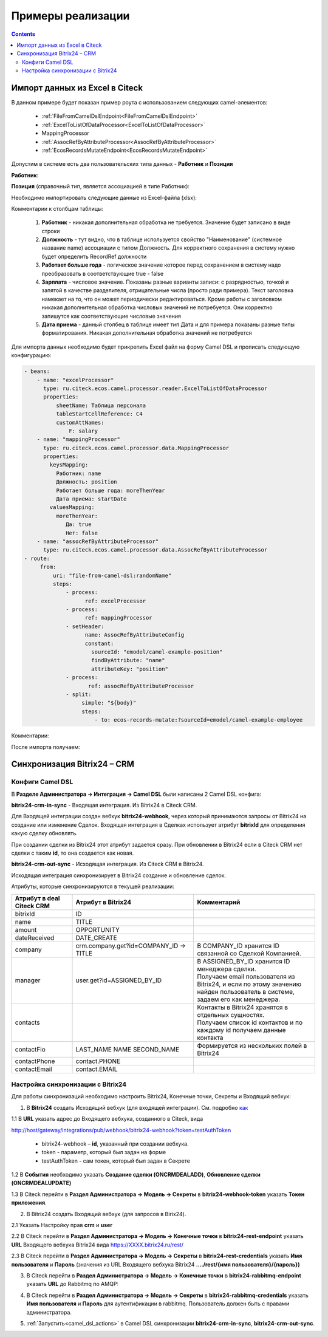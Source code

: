 Примеры реализации
====================

.. contents::
   :depth: 3

Импорт данных из Excel в Citeck
----------------------------------

.. _Excel-import:

В данном примере будет показан пример роута с использованием следующих camel-элементов:

 - :ref:`FileFromCamelDslEndpoint<FileFromCamelDslEndpoint>`

 - :ref:`ExcelToListOfDataProcessor<ExcelToListOfDataProcessor>`

 - MappingProcessor

 - :ref:`AssocRefByAttributeProcessor<AssocRefByAttributeProcessor>`

 - :ref:`EcosRecordsMutateEndpoint<EcosRecordsMutateEndpoint>`

Допустим в системе есть два пользовательских типа данных - **Работник** и **Позиция**

**Работник**:

.. image:: _static/examples/XLS_import_01.png
       :width: 700
       :align: center   

**Позиция** (справочный тип, является ассоциацией в типе Работник):

.. image:: _static/examples/XLS_import_02.png
       :width: 700
       :align: center   

Необходимо импортировать следующие данные из Excel-файла (xlsx):

.. image:: _static/examples/XLS_import_03.png
       :width: 700
       :align: center   

Комментарии к столбцам таблицы: 

   1. **Работник** - никакая дополнительная обработка не требуется. Значение будет записано в виде строки
   2. **Должность** - тут видно, что в таблице используется свойство "Наименование" (системное название name) ассоциации с типом Должность. Для корректного сохранения в систему нужно будет определить RecordRef должности
   3. **Работает больше года** -  логическое значение которое перед сохранением в систему надо преобразовать в соответствующие true - false
   4. **Зарплата** - числовое значение. Показаны разные варианты записи: с разрядностью, точкой и запятой в качестве разделителя, отрицательные числа (просто ради примера). Текст заголовка намекает на то, что он может периодически редактироваться. Кроме работы с заголовком никакая дополнительная обработка числовых значений не потребуется. Они корректно запишутся как соответствующие числовые значения
   5. **Дата приема** - данный столбец в таблице имеет тип Дата и для примера показаны разные типы форматирования. Никакая дополнительная обработка значений не потребуется

Для импорта данных необходимо будет прикрепить Excel файл на форму Camel DSL и прописать следующую конфигурацию:

.. code-block::

   - beans:
       - name: "excelProcessor"
         type: ru.citeck.ecos.camel.processor.reader.ExcelToListOfDataProcessor
         properties:
             sheetName: Таблица персонала
             tableStartCellReference: C4
             customAttNames:
                 F: salary
       - name: "mappingProcessor"
         type: ru.citeck.ecos.camel.processor.data.MappingProcessor
         properties:
           keysMapping:
             Работник: name
             Должность: position
             Работает больше года: moreThenYear
             Дата приема: startDate
           valuesMapping:
             moreThenYear: 
                Да: true
                Нет: false
       - name: "assocRefByAttributeProcessor"
         type: ru.citeck.ecos.camel.processor.data.AssocRefByAttributeProcessor
   - route:
        from:
            uri: "file-from-camel-dsl:randomName"
            steps:
                - process:
                      ref: excelProcessor
                - process:
                      ref: mappingProcessor
                - setHeader:
                      name: AssocRefByAttributeConfig
                      constant:
                        sourceId: "emodel/camel-example-position"
                        findByAttribute: "name"
                        attributeKey: "position"
                - process:
                       ref: assocRefByAttributeProcessor
                - split:
                     simple: "${body}"
                     steps:
                         - to: ecos-records-mutate:?sourceId=emodel/camel-example-employee

Комментарии:

.. image:: _static/examples/XLS_import_04.png
       :width: 800
       :align: center   

После импорта получаем:

.. image:: _static/examples/XLS_import_05.png
       :width: 700
       :align: center 

Синхронизация Bitrix24 – CRM
------------------------------

.. _bitrix24_crm:

Конфиги Camel DSL
~~~~~~~~~~~~~~~~~~

В **Разделе Администратора → Интеграция → Camel DSL** были написаны 2 Camel DSL конфига:

.. image:: _static/examples/bitrix_01.png
       :width: 700
       :align: center 

**bitrix24-crm-in-sync** - Входящая интеграция. Из Bitrix24 в Citeck CRM.

Для Входящей интеграции создан вебхук **bitrix24-webhook**, через который принимаются запросы от Bitrix24 на создание или изменение Сделок.
Входящая интеграция в Сделках использует атрибут **bitrixId** для определения какую сделку обновлять. 

При создании сделки из Bitrix24 этот атрибут задается сразу. При обновлении в Bitrix24 если в Citeck CRM нет сделки с таким **id**, то она создается как новая.

**bitrix24-crm-out-sync** - Исходящая интеграция. Из Citeck CRM в Bitrix24.

Исходящая интеграция синхронизирует в Bitrix24 создание и обновление сделок.

Атрибуты, которые синхронизируются в текущей реализации:

.. list-table:: 
      :widths: 10 20 20
      :header-rows: 1
      :align: center
      :class: tight-table 

      * - Атрибут в deal Citeck CRM
        - Атрибут в Bitrix24
        - Комментарий
      * - bitrixId
        - ID
        - 
      * - name
        - TITLE
        - 
      * - amount
        - OPPORTUNITY
        - 
      * - dateReceived
        - DATE_CREATE
        - 
      * - company
        - crm.company.get?id=COMPANY_ID -> TITLE
        - В COMPANY_ID хранится ID связанной со Сделкой Компанией. 
      * - manager
        - user.get?id=ASSIGNED_BY_ID
        - | В ASSIGNED_BY_ID хранится ID менеджера сделки.
          | Получаем email пользователя из Bitrix24, и если по этому значению найден пользователь в системе, задаем его как менеджера.
      * - contacts
        - 
        - | Контакты в Bitrix24 хранятся в отдельных сущностях. 
          | Получаем список id контактов и по каждому id получаем данные контакта
      * - contactFio
        - LAST_NAME NAME SECOND_NAME
        - Формируется из нескольких полей в Bitrix24
      * - contactPhone
        - contact.PHONE
        - 
      * - contactEmail
        - contact.EMAIL
        - 

Настройка синхронизации с Bitrix24
~~~~~~~~~~~~~~~~~~~~~~~~~~~~~~~~~~~~

.. _bitrix24_sync:

Для работы синхронизаций необходимо настроить Bitrix24, Конечные точки, Секреты и Входящий вебхук:

1. В **Bitrix24** создать Исходящий вебхук (для входящей интеграции). См. подробно `как <https://helpdesk.bitrix24.ru/open/20886106/>`_  

1.1 В **URL** указать адрес до Входящего вебхука, созданного в Citeck, вида

http://host/gateway/integrations/pub/webhook/bitrix24-webhook?token=testAuthToken 

   * bitrix24-webhook – **id**, указанный при создании вебхука.
   * token - параметр, который был задан на форме
   * testAuthToken - сам токен, который был задан в Секрете

1.2 В **События** необходимо указать **Создание сделки (ONCRMDEALADD)**, **Обновление сделки (ONCRMDEALUPDATE)**

.. image:: _static/examples/bitrix_02.png
       :width: 700
       :align: center 

1.3 В Citeck перейти в **Раздел Администратора → Модель → Секреты** в **bitrix24-webhook-token** указать **Токен приложения**.

.. image:: _static/examples/bitrix_03.png
       :width: 500
       :align: center 

2. В Bitrix24 создать Входящий вебхук (для запросов в Birix24).

2.1 Указать Настройку прав **crm** и **user**

.. image:: _static/examples/bitrix_04.png
       :width: 700
       :align: center 

2.2 В Citeck перейти в **Раздел Администратора → Модель → Конечные точки** в **bitrix24-rest-endpoint** указать **URL** Входящего вебхука Bitrix24 вида https://XXXX.bitrix24.ru/rest/

.. image:: _static/examples/bitrix_05.png
       :width: 500
       :align: center 

2.3 В Citeck перейти в **Раздел Администратора → Модель → Секреты** в **bitrix24-rest-credentials** указать **Имя пользователя** и **Пароль**
(значения из URL Входящего вебхука Bitrix24 **..../rest/{имя пользователя}/{пароль})**

.. image:: _static/examples/bitrix_06.png
       :width: 500
       :align: center 

3. В Citeck перейти в **Раздел Администратора → Модель → Конечные точки** в **bitrix24-rabbitmq-endpoint** указать **URL** до Rabbitmq по AMQP:

.. image:: _static/examples/bitrix_07.png
       :width: 500
       :align: center 

4. В Citeck перейти в **Раздел Администратора → Модель → Секреты** в **bitrix24-rabbitmq-credentials** указать **Имя пользователя** и **Пароль** для аутентификации в rabbitmq. Пользователь должен быть с правами администратора.

.. image:: _static/examples/bitrix_08.png
       :width: 500
       :align: center 

5. :ref:`Запустить<camel_dsl_actions>` в Camel DSL синхронизации **bitrix24-crm-in-sync**, **bitrix24-crm-out-sync**.
